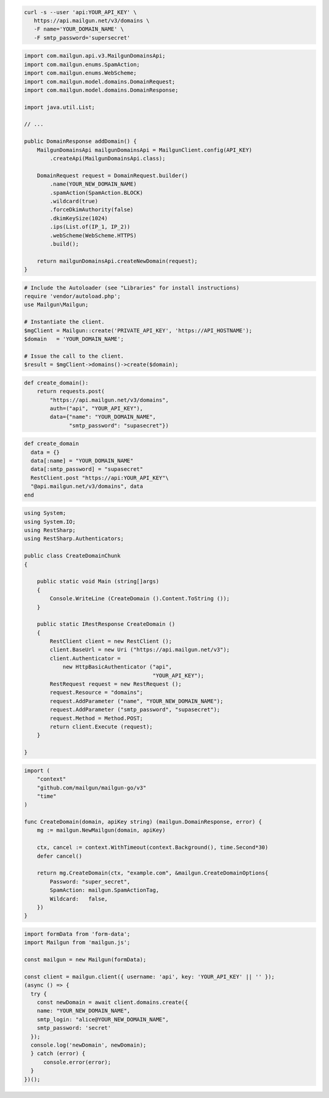 
.. code-block:: bash

  curl -s --user 'api:YOUR_API_KEY' \
     https://api.mailgun.net/v3/domains \
     -F name='YOUR_DOMAIN_NAME' \
     -F smtp_password='supersecret'

.. code-block:: java

    import com.mailgun.api.v3.MailgunDomainsApi;
    import com.mailgun.enums.SpamAction;
    import com.mailgun.enums.WebScheme;
    import com.mailgun.model.domains.DomainRequest;
    import com.mailgun.model.domains.DomainResponse;

    import java.util.List;

    // ...

    public DomainResponse addDomain() {
        MailgunDomainsApi mailgunDomainsApi = MailgunClient.config(API_KEY)
            .createApi(MailgunDomainsApi.class);

        DomainRequest request = DomainRequest.builder()
            .name(YOUR_NEW_DOMAIN_NAME)
            .spamAction(SpamAction.BLOCK)
            .wildcard(true)
            .forceDkimAuthority(false)
            .dkimKeySize(1024)
            .ips(List.of(IP_1, IP_2))
            .webScheme(WebScheme.HTTPS)
            .build();

        return mailgunDomainsApi.createNewDomain(request);
    }

.. code-block:: php

  # Include the Autoloader (see "Libraries" for install instructions)
  require 'vendor/autoload.php';
  use Mailgun\Mailgun;

  # Instantiate the client.
  $mgClient = Mailgun::create('PRIVATE_API_KEY', 'https://API_HOSTNAME');
  $domain   = 'YOUR_DOMAIN_NAME';

  # Issue the call to the client.
  $result = $mgClient->domains()->create($domain);

.. code-block:: py

 def create_domain():
     return requests.post(
         "https://api.mailgun.net/v3/domains",
         auth=("api", "YOUR_API_KEY"),
         data={"name": "YOUR_DOMAIN_NAME",
               "smtp_password": "supasecret"})

.. code-block:: rb

 def create_domain
   data = {}
   data[:name] = "YOUR_DOMAIN_NAME"
   data[:smtp_password] = "supasecret"
   RestClient.post "https://api:YOUR_API_KEY"\
   "@api.mailgun.net/v3/domains", data
 end

.. code-block:: csharp

 using System;
 using System.IO;
 using RestSharp;
 using RestSharp.Authenticators;

 public class CreateDomainChunk
 {

     public static void Main (string[]args)
     {
         Console.WriteLine (CreateDomain ().Content.ToString ());
     }

     public static IRestResponse CreateDomain ()
     {
         RestClient client = new RestClient ();
         client.BaseUrl = new Uri ("https://api.mailgun.net/v3");
         client.Authenticator =
             new HttpBasicAuthenticator ("api",
                                         "YOUR_API_KEY");
         RestRequest request = new RestRequest ();
         request.Resource = "domains";
         request.AddParameter ("name", "YOUR_NEW_DOMAIN_NAME");
         request.AddParameter ("smtp_password", "supasecret");
         request.Method = Method.POST;
         return client.Execute (request);
     }

 }

.. code-block:: go

 import (
     "context"
     "github.com/mailgun/mailgun-go/v3"
     "time"
 )

 func CreateDomain(domain, apiKey string) (mailgun.DomainResponse, error) {
     mg := mailgun.NewMailgun(domain, apiKey)

     ctx, cancel := context.WithTimeout(context.Background(), time.Second*30)
     defer cancel()

     return mg.CreateDomain(ctx, "example.com", &mailgun.CreateDomainOptions{
         Password: "super_secret",
         SpamAction: mailgun.SpamActionTag,
         Wildcard:   false,
     })
 }

.. code-block:: js

  import formData from 'form-data';
  import Mailgun from 'mailgun.js';

  const mailgun = new Mailgun(formData);

  const client = mailgun.client({ username: 'api', key: 'YOUR_API_KEY' || '' });
  (async () => {
    try {
      const newDomain = await client.domains.create({
      name: "YOUR_NEW_DOMAIN_NAME",
      smtp_login: "alice@YOUR_NEW_DOMAIN_NAME",
      smtp_password: 'secret'
    });
    console.log('newDomain', newDomain);
    } catch (error) {
        console.error(error);
    }
  })();
